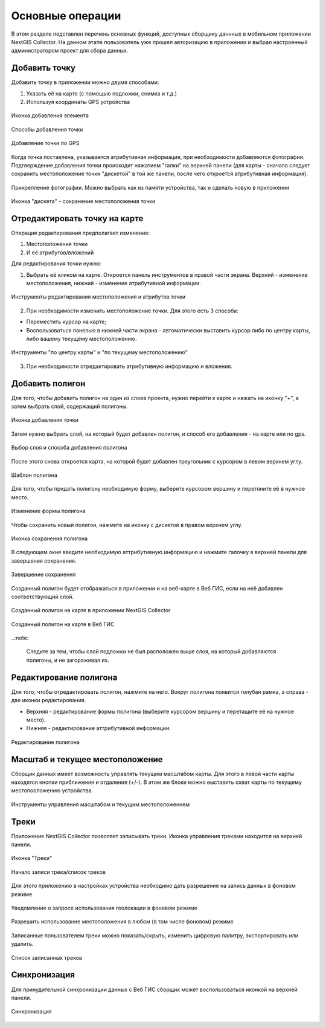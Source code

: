 .. sectionauthor:: Роман Гайнуллов <roman.gainullov@nextgis.com>

.. _ngcol_tools:

Основные операции
==================

В этом разделе педставлен перечень основных функций, доступных сборщику даннных в мобильном приложении NextGIS Collector.
На данном этапе пользователь уже прошел авторизацию в приложении и выбрал настроенный администратором проект для сбора данных.


.. _ngcol_create_point:

Добавить точку
--------------

Добавить точку в приложении можно двумя способами:

1. Указать её на карте (с помощью подложки, снимка и т.д.)
2. Используя координаты GPS устройства

.. figure:: _static/ngcol_add_point.png
   :name: ngcol_add_point
   :align: center
   :width: 10cm
 
   Иконка добавления элемента
  

.. figure:: _static/ngcol_map_gps.png
   :name: ngcol_map_gps
   :align: center
   :width: 10cm
 
   Способы добавления точки


.. figure:: _static/ngcol_attr_gps.png
   :name: ngcol_attr_gps
   :align: center
   :width: 10cm
 
   Добавление точки по GPS

Когда точка поставлена, указывается атрибутивная информация, при необходимости добавляются фотографии.
Подтверждение добавления точки происходит нажатием "галки" на верхней панели
(для карты -  сначала следует сохранить местоположение точки "дискетой" в той же панели, после чего откроется атрибутивная информация).

.. figure:: _static/ngcol_add_photo.png
   :name: ngcol_add_photo
   :align: center
   :width: 10cm
 
   Прикрепление фотографии. Можно выбрать как из памяти устройства, так и сделать новую в приложении

.. figure:: _static/ngcol_save_location.png
   :name: ngcol_save_location
   :align: center
   :width: 10cm
 
   Иконка "дискета" - сохранение местоположения точки



.. _ngcol_modify_point:

Отредактировать точку на карте
------------------------------

Операция редактирования предполагает изменение:

1. Местоположения точки
2. И её атрибутов/вложений

Для редактирования точки нужно:

1. Выбрать её кликом на карте. Откроется панель инструментов в правой части экрана. Верхний - изменение местоположения, нижний - изменение атрибутивной информации. 

.. figure:: _static/ngcol_edit_pont.png
   :name: ngcol_edit_pont
   :align: center
   :width: 10cm
 
   Инструменты редактирования местоположения и атрибутов точки


2. При необходимости изменить местоположение точки. Для этого есть 3 способа:

- Переместить курсор на карте;
- Воспользоваться панелью в нижней части экрана - автоматически выставить курсор либо по центру карты, либо вашему текущему местоположению.

.. figure:: _static/ngcol_edit_location.png
   :name: ngcol_edit_location
   :align: center
   :width: 10cm
 
   Инструменты "по центру карты" и "по текущему местоположению"

3. При необходимости отредактировать атрибутивную информацию и вложения.


.. _ngcol_create_point:

Добавить полигон
----------------

Для того, чтобы добавить полигон на один из слоев проекта, нужно перейти к карте и нажать на иконку "+", а затем выбрать слой, содержащий полигоны.

.. figure:: _static/ngcoll_add_polygon_ru.png
   :name: ngcoll_add_polygon_pic
   :align: center
   :width: 10cm
 
   Иконка добавления точки

Затем нужно выбрать слой, на который будет добавлен полигон, и способ его добавления - на карте или по gps.

.. figure:: _static/ngcol_map_gps_polygon_ru.png
   :name: ngcol_map_gps_polygon_pic
   :align: center
   :width: 10cm
   
   Выбор слоя и способа добавления полигона

После этого снова откроется карта, на которой будет добавлен треугольник с курсором в левом верхнем углу. 

.. figure:: _static/ngcol_new_polygon_ru.png
   :name: ngcol_new_polygon_pic
   :align: center
   :width: 10cm
   
   Шаблон полигона

Для того, чтобы придать полигону необходимую форму, выберите курсором вершину и перетяните её в нужное место.

.. figure:: _static/ngcol_polygon_edit_ru.png
   :name: ngcol_polygon_edit_pic
   :align: center
   :width: 10cm
   
   Изменение формы полигона

Чтобы сохранить новый полигон, нажмите на иконку с дискетой в правом верхнем углу.

.. figure:: _static/ngcol_polygon_save_ru.png
   :name: ngcol_polygon_save_pic
   :align: center
   :width: 10cm
   
   Иконка сохранения полигона

В следующем окне введите необходимую аттрибутивную информацию и нажмите галочку в верхней панели для завершения сохранения.

.. figure:: _static/ngcol_polygon_ref_ru.png
   :name: ngcol_polygon_ref_pic
   :align: center
   :width: 10cm
   
   Завершение сохранения

Созданный полигон будет отображаться в приложении и на веб-карте в Веб ГИС, если на неё добавлен соответствующий слой.

.. figure:: _static/ngcol_polygon_complete_ru.png
   :name: ngcol_polygon_complete_pic
   :align: center
   :width: 10cm
   
   Созданный полигон на карте в приложении NextGIS Collector
   
.. figure:: _static/ngcol_polygon_on_webmap_ru.png
   :name: ngcol_polygon_on_webmap_pic
   :align: center
   :width: 20cm
   
   Созданный полигон на карте в Веб ГИС

..:note:

   Следите за тем, чтобы слой подложки не был расположен выше слоя, на который добавляются полигоны, и не загораживал их.


.. _ngcol_modify_polygon:

Редактирование полигона
-----------------------

Для того, чтобы отредактировать полигон, нажмите на него. Вокруг полигона появится голубая рамка, а справа - две иконки редактирования. 

* Верхняя - редактирование формы полигона (выберите курсором вершину и перетащите её на нужное место).
* Нижняя - редактирование аттрибутивной информации.

.. figure:: _static/ngcol_polygon_editing_tools_ru.png
   :name: ngcol_polygon_editing_tools_pic
   :align: center
   :width: 10cm
   
   Редактирование полигона


.. _ngcol_scale:

Масштаб и текущее местоположение
--------------------------------

Сборщик данных имеет возможность управлять текущим масштабом карты.
Для этого в левой части карты находятся кнопки приближения и отдаления (+/-).
В этом же блоке можно выставить охват карты по текущему местопооложению устройства.

.. figure:: _static/ngcol_scale.png
   :name: ngcol_scale
   :align: center
   :height: 20cm
 
   Инструменты управления масштабом и текущим местоположением


.. _ngcol_tracks:

Треки
------

Приложение NextGIS Collector позволяет записывать треки. Иконка управления треками находится на верхней панели.

.. figure:: _static/ngcol_track_icon.png
   :name: ngcol_track_icon
   :align: center
   :height: 5cm
 
   Иконка "Треки"


.. figure:: _static/ngcol_start_track.png
   :name: ngcol_start_track
   :align: center
   :height: 10cm
 
   Начало записи трека/список треков


Для этого приложению в настройках устройства необходимо дать разрешение на запись данных в фоновом режиме.

.. figure:: _static/ngcol_permissions1.png
   :name: ngcol_permissions1
   :align: center
   :height: 10cm
 
   Уведомление о запросе использования геолокации в фоновом режиме


.. figure:: _static/ngcol_permissons2.png
   :name: ngcol_permissons2
   :align: center
   :height: 10cm
   
   Разрешить использование местоположения в любом (в том числе фоновом) режиме


Записанные пользователем треки можно показать/скрыть, изменить цифровую палитру, экспортировать или удалить.

.. figure:: _static/ngcol_track_list.png
   :name: ngcol_track_list
   :align: center
   :height: 5cm
 
   Список записанных треков 


.. _ngcol_sync:

Синхронизация
--------------

Для принудительной синхронизации данных с Веб ГИС сборщик может воспользоваться иконкой на верхней панели.

.. figure:: _static/ngcol_sync.png
   :name: ngcol_sync
   :align: center
   :height: 5cm
 
   Синхронизация
